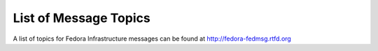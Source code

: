 List of Message Topics
======================

A list of topics for Fedora Infrastructure messages can be found at
http://fedora-fedmsg.rtfd.org
